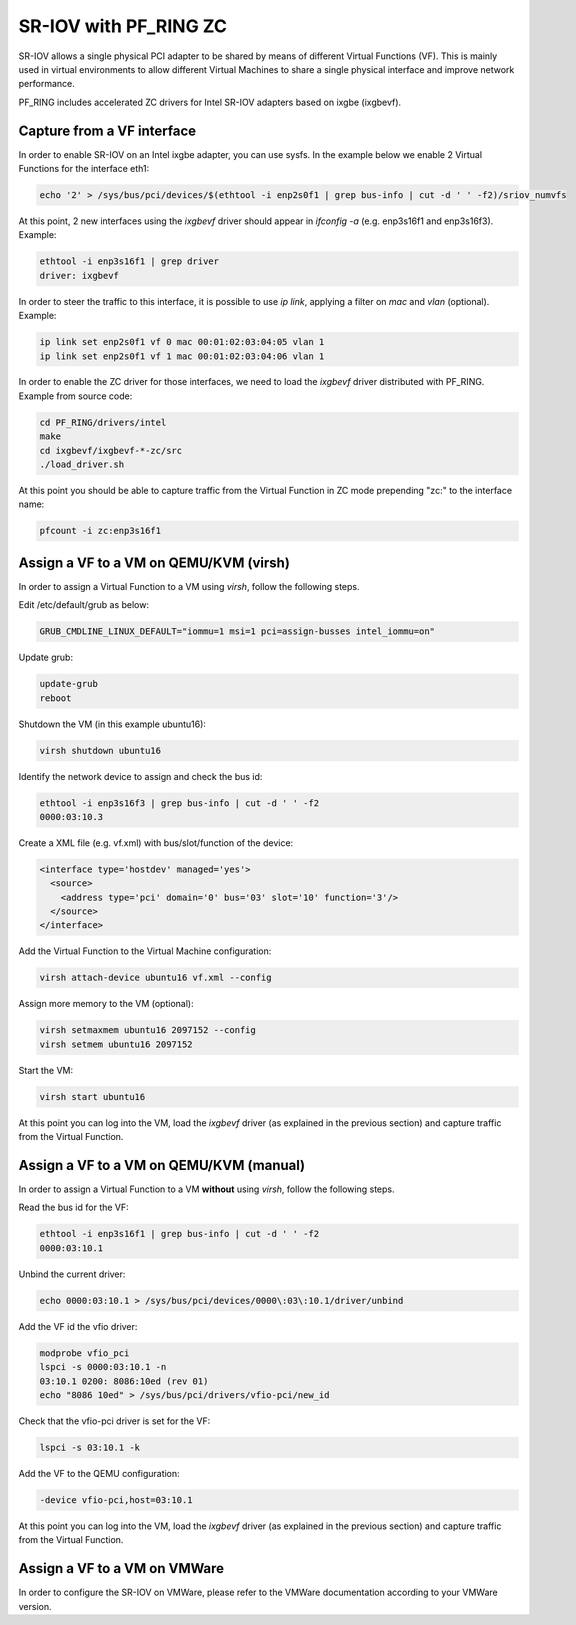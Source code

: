 SR-IOV with PF_RING ZC
======================

SR-IOV allows a single physical PCI adapter to be shared by means of 
different Virtual Functions (VF). This is mainly used in virtual environments 
to allow different Virtual Machines to share a single physical interface 
and improve network performance.

PF_RING includes accelerated ZC drivers for Intel SR-IOV adapters based
on ixgbe (ixgbevf). 

Capture from a VF interface
---------------------------

In order to enable SR-IOV on an Intel ixgbe adapter, you can use sysfs.
In the example below we enable 2 Virtual Functions for the interface eth1:

.. code-block:: console

   echo '2' > /sys/bus/pci/devices/$(ethtool -i enp2s0f1 | grep bus-info | cut -d ' ' -f2)/sriov_numvfs

At this point, 2 new interfaces using the *ixgbevf* driver should appear 
in *ifconfig -a* (e.g. enp3s16f1 and enp3s16f3). Example:

.. code-block:: console

   ethtool -i enp3s16f1 | grep driver
   driver: ixgbevf

In order to steer the traffic to this interface, it is possible to use
*ip link*, applying a filter on *mac* and *vlan* (optional). Example:

.. code-block:: console

   ip link set enp2s0f1 vf 0 mac 00:01:02:03:04:05 vlan 1
   ip link set enp2s0f1 vf 1 mac 00:01:02:03:04:06 vlan 1

In order to enable the ZC driver for those interfaces, we need to load 
the *ixgbevf* driver distributed with PF_RING. Example from source code:

.. code-block:: console

   cd PF_RING/drivers/intel
   make
   cd ixgbevf/ixgbevf-*-zc/src
   ./load_driver.sh

At this point you should be able to capture traffic from the Virtual 
Function in ZC mode prepending "zc:" to the interface name:

.. code-block:: console

   pfcount -i zc:enp3s16f1

Assign a VF to a VM on QEMU/KVM (virsh)
---------------------------------------

In order to assign a Virtual Function to a VM using *virsh*, follow the 
following steps.

Edit /etc/default/grub as below:

.. code-block:: text

   GRUB_CMDLINE_LINUX_DEFAULT="iommu=1 msi=1 pci=assign-busses intel_iommu=on"

Update grub:

.. code-block:: console

   update-grub
   reboot

Shutdown the VM (in this example ubuntu16):

.. code-block:: console

   virsh shutdown ubuntu16

Identify the network device to assign and check the bus id:

.. code-block:: console

   ethtool -i enp3s16f3 | grep bus-info | cut -d ' ' -f2
   0000:03:10.3

Create a XML file (e.g. vf.xml) with bus/slot/function of the device:

.. code-block:: text

   <interface type='hostdev' managed='yes'>
     <source>
       <address type='pci' domain='0' bus='03' slot='10' function='3'/>
     </source>
   </interface>

Add the Virtual Function to the Virtual Machine configuration:

.. code-block:: console

   virsh attach-device ubuntu16 vf.xml --config

Assign more memory to the VM (optional):

.. code-block:: console

   virsh setmaxmem ubuntu16 2097152 --config
   virsh setmem ubuntu16 2097152

Start the VM:

.. code-block:: console

   virsh start ubuntu16

At this point you can log into the VM, load the *ixgbevf* driver (as explained
in the previous section) and capture traffic from the Virtual Function.

Assign a VF to a VM on QEMU/KVM (manual)
----------------------------------------

In order to assign a Virtual Function to a VM **without** using *virsh*, follow 
the following steps.

Read the bus id for the VF:

.. code-block:: console

   ethtool -i enp3s16f1 | grep bus-info | cut -d ' ' -f2
   0000:03:10.1

Unbind the current driver:

.. code-block:: console

   echo 0000:03:10.1 > /sys/bus/pci/devices/0000\:03\:10.1/driver/unbind 

Add the VF id the vfio driver:

.. code-block:: console

   modprobe vfio_pci
   lspci -s 0000:03:10.1 -n
   03:10.1 0200: 8086:10ed (rev 01)
   echo "8086 10ed" > /sys/bus/pci/drivers/vfio-pci/new_id

Check that the vfio-pci driver is set for the VF:

.. code-block:: console

   lspci -s 03:10.1 -k

Add the VF to the QEMU configuration:

.. code-block:: text

   -device vfio-pci,host=03:10.1

At this point you can log into the VM, load the *ixgbevf* driver (as explained
in the previous section) and capture traffic from the Virtual Function.

Assign a VF to a VM on VMWare
-----------------------------

In order to configure the SR-IOV on VMWare, please refer to the 
VMWare documentation according to your VMWare version.
